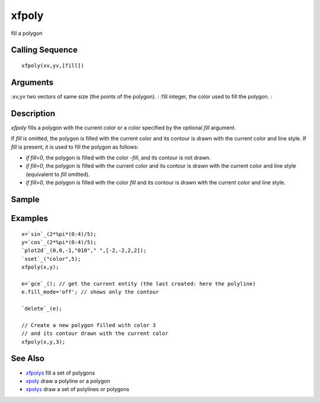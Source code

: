 


xfpoly
======

fill a polygon



Calling Sequence
~~~~~~~~~~~~~~~~


::

    xfpoly(xv,yv,[fill])




Arguments
~~~~~~~~~

:xv,yv two vectors of same size (the points of the polygon).
: :fill integer, the color used to fill the polygon.
:



Description
~~~~~~~~~~~

`xfpoly` fills a polygon with the current color or a color specified
by the optional `fill` argument.

If `fill` is omitted, the polygon is filled with the current color and
its contour is drawn with the current color and line style. If `fill`
is present, it is used to fill the polygon as follows:


+ `if fill<0`, the polygon is filled with the color `-fill`, and its
  contour is not drawn.
+ `if fill=0`, the polygon is filled with the current color and its
  contour is drawn with the current color and line style (equivalent to
  `fill` omitted).
+ `if fill>0`, the polygon is filled with the color `fill` and its
  contour is drawn with the current color and line style.




Sample
~~~~~~



Examples
~~~~~~~~


::

    x=`sin`_(2*%pi*(0:4)/5);
    y=`cos`_(2*%pi*(0:4)/5);
    `plot2d`_(0,0,-1,"010"," ",[-2,-2,2,2]);
    `xset`_("color",5);
    xfpoly(x,y);
    
    e=`gce`_(); // get the current entity (the last created: here the polyline)
    e.fill_mode='off'; // shows only the contour
    
    `delete`_(e);
    
    // Create a new polygon filled with color 3
    // and its contour drawn with the current color
    xfpoly(x,y,3);




See Also
~~~~~~~~


+ `xfpolys`_ fill a set of polygons
+ `xpoly`_ draw a polyline or a polygon
+ `xpolys`_ draw a set of polylines or polygons


.. _xfpolys: xfpolys.html
.. _xpolys: xpolys.html
.. _xpoly: xpoly.html


